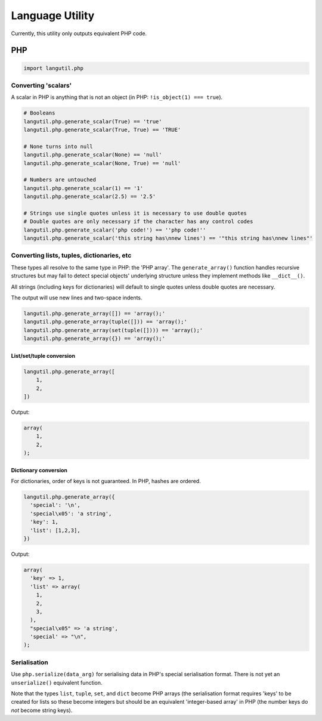 Language Utility
================

Currently, this utility only outputs equivalent PHP code.

PHP
---

.. code:: python

    import langutil.php

Converting 'scalars'
~~~~~~~~~~~~~~~~~~~~

A scalar in PHP is anything that is not an object (in PHP:
``!is_object(1) === true``).

.. code:: python

    # Booleans
    langutil.php.generate_scalar(True) == 'true'
    langutil.php.generate_scalar(True, True) == 'TRUE'

    # None turns into null
    langutil.php.generate_scalar(None) == 'null'
    langutil.php.generate_scalar(None, True) == 'null'

    # Numbers are untouched
    langutil.php.generate_scalar(1) == '1'
    langutil.php.generate_scalar(2.5) == '2.5'

    # Strings use single quotes unless it is necessary to use double quotes
    # Double quotes are only necessary if the character has any control codes
    langutil.php.generate_scalar('php code!') == ''php code!''
    langutil.php.generate_scalar('this string has\nnew lines') == '"this string has\nnew lines"'

Converting lists, tuples, dictionaries, etc
~~~~~~~~~~~~~~~~~~~~~~~~~~~~~~~~~~~~~~~~~~~

These types all resolve to the same type in PHP: the 'PHP array'. The
``generate_array()`` function handles recursive structures but may fail
to detect special objects' underlying structure unless they implement
methods like ``__dict__()``.

All strings (including keys for dictionaries) will default to single
quotes unless double quotes are necessary.

The output will use new lines and two-space indents.

.. code:: python

    langutil.php.generate_array([]) == 'array();'
    langutil.php.generate_array(tuple([])) == 'array();'
    langutil.php.generate_array(set(tuple([]))) == 'array();'
    langutil.php.generate_array({}) == 'array();'

List/set/tuple conversion
^^^^^^^^^^^^^^^^^^^^^^^^^

.. code:: python

    langutil.php.generate_array([
        1,
        2,
    ])

Output:

.. code:: php

    array(
        1,
        2,
    );

Dictionary conversion
^^^^^^^^^^^^^^^^^^^^^

For dictionaries, order of keys is not guaranteed. In PHP, hashes are
ordered.

.. code:: python

    langutil.php.generate_array({
      'special': '\n',
      'special\x05': 'a string',
      'key': 1,
      'list': [1,2,3],
    })

Output:

.. code:: php

    array(
      'key' => 1,
      'list' => array(
        1,
        2,
        3,
      ),
      "special\x05" => 'a string',
      'special' => "\n",
    );

Serialisation
~~~~~~~~~~~~~

Use ``php.serialize(data_arg)`` for serialising data in PHP's special
serialisation format. There is not yet an ``unserialize()`` equivalent
function.

Note that the types ``list``, ``tuple``, ``set``, and ``dict`` become
PHP arrays (the serialisation format requires 'keys' to be created for
lists so these become integers but should be an equivalent
'integer-based array' in PHP (the number keys do *not* become string
keys).
